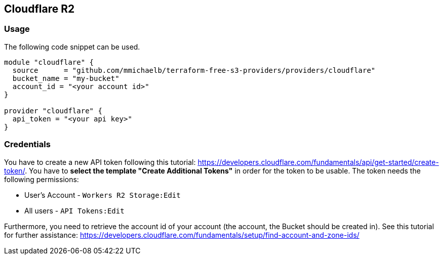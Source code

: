 == Cloudflare R2

=== Usage

The following code snippet can be used.

[source,terraform]
----
module "cloudflare" {
  source      = "github.com/mmichaelb/terraform-free-s3-providers/providers/cloudflare"
  bucket_name = "my-bucket"
  account_id = "<your account id>"
}

provider "cloudflare" {
  api_token = "<your api key>"
}
----

=== Credentials

You have to create a new API token following this tutorial: https://developers.cloudflare.com/fundamentals/api/get-started/create-token/[]. You have to *select the template "Create Additional Tokens"* in order for the token to be usable. The token needs the following permissions:

* User's Account - `Workers R2 Storage:Edit`
* All users - `API Tokens:Edit`

Furthermore, you need to retrieve the account id of your account (the account, the Bucket should be created in). See this tutorial for further assistance: https://developers.cloudflare.com/fundamentals/setup/find-account-and-zone-ids/
